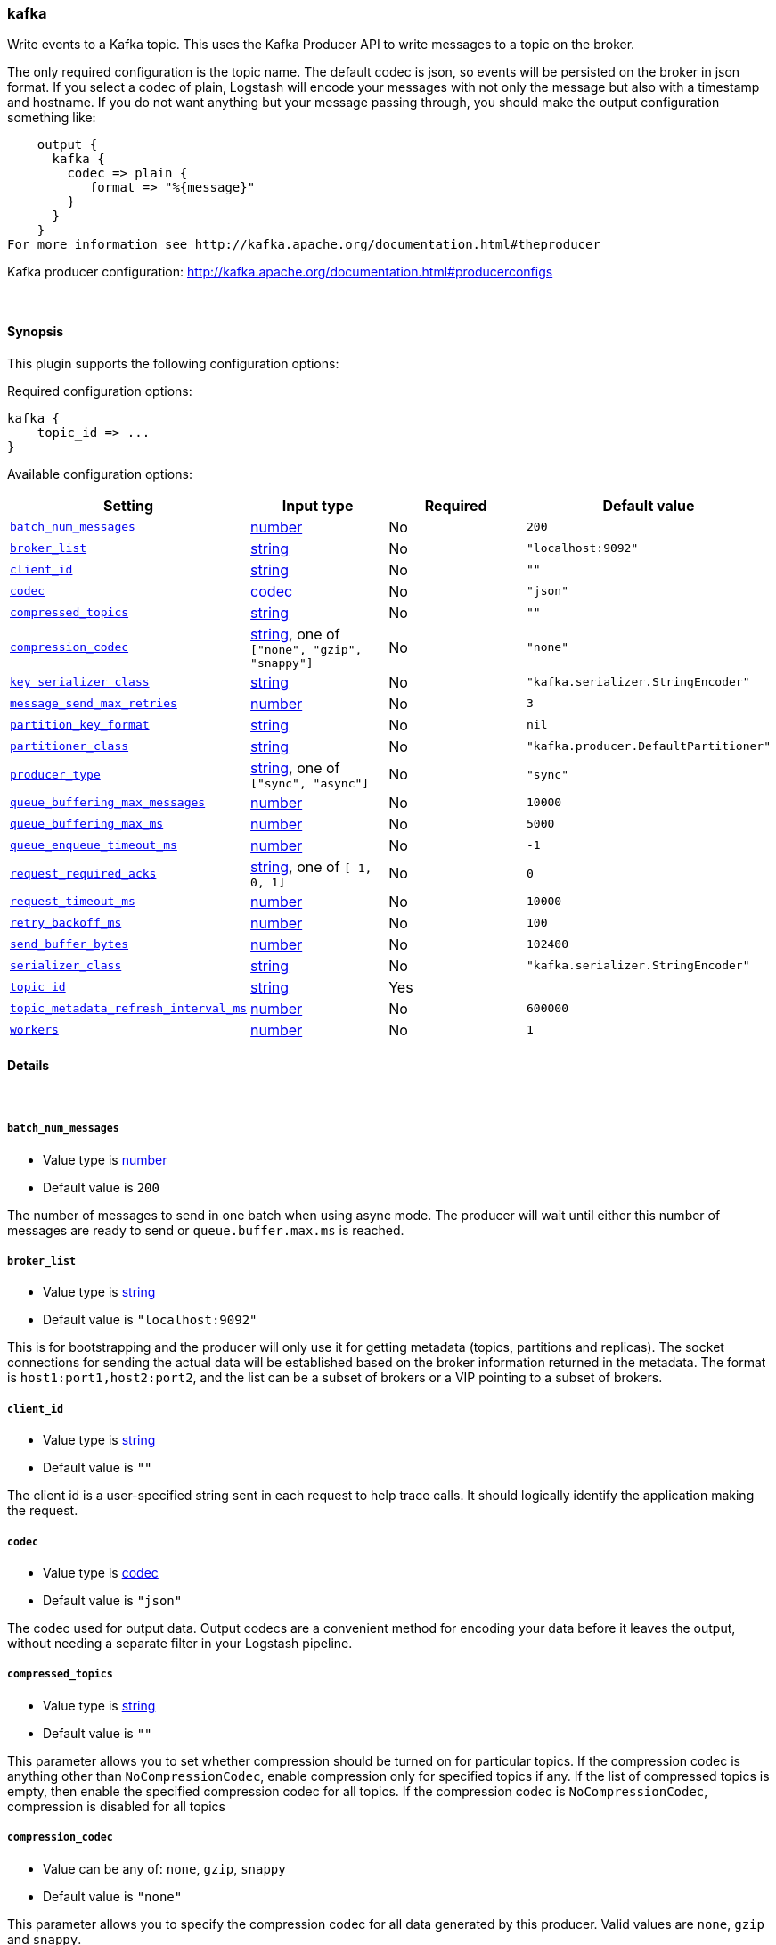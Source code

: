 [[plugins-outputs-kafka]]
=== kafka



Write events to a Kafka topic. This uses the Kafka Producer API to write messages to a topic on
the broker.

The only required configuration is the topic name. The default codec is json,
so events will be persisted on the broker in json format. If you select a codec of plain,
Logstash will encode your messages with not only the message but also with a timestamp and
hostname. If you do not want anything but your message passing through, you should make the output
configuration something like:
[source,ruby]
    output {
      kafka {
        codec => plain {
           format => "%{message}"
        }
      }
    }
For more information see http://kafka.apache.org/documentation.html#theproducer

Kafka producer configuration: http://kafka.apache.org/documentation.html#producerconfigs

&nbsp;

==== Synopsis

This plugin supports the following configuration options:


Required configuration options:

[source,json]
--------------------------
kafka {
    topic_id => ...
}
--------------------------



Available configuration options:

[cols="<,<,<,<m",options="header",]
|=======================================================================
|Setting |Input type|Required|Default value
| <<plugins-outputs-kafka-batch_num_messages>> |<<number,number>>|No|`200`
| <<plugins-outputs-kafka-broker_list>> |<<string,string>>|No|`"localhost:9092"`
| <<plugins-outputs-kafka-client_id>> |<<string,string>>|No|`""`
| <<plugins-outputs-kafka-codec>> |<<codec,codec>>|No|`"json"`
| <<plugins-outputs-kafka-compressed_topics>> |<<string,string>>|No|`""`
| <<plugins-outputs-kafka-compression_codec>> |<<string,string>>, one of `["none", "gzip", "snappy"]`|No|`"none"`
| <<plugins-outputs-kafka-key_serializer_class>> |<<string,string>>|No|`"kafka.serializer.StringEncoder"`
| <<plugins-outputs-kafka-message_send_max_retries>> |<<number,number>>|No|`3`
| <<plugins-outputs-kafka-partition_key_format>> |<<string,string>>|No|`nil`
| <<plugins-outputs-kafka-partitioner_class>> |<<string,string>>|No|`"kafka.producer.DefaultPartitioner"`
| <<plugins-outputs-kafka-producer_type>> |<<string,string>>, one of `["sync", "async"]`|No|`"sync"`
| <<plugins-outputs-kafka-queue_buffering_max_messages>> |<<number,number>>|No|`10000`
| <<plugins-outputs-kafka-queue_buffering_max_ms>> |<<number,number>>|No|`5000`
| <<plugins-outputs-kafka-queue_enqueue_timeout_ms>> |<<number,number>>|No|`-1`
| <<plugins-outputs-kafka-request_required_acks>> |<<string,string>>, one of `[-1, 0, 1]`|No|`0`
| <<plugins-outputs-kafka-request_timeout_ms>> |<<number,number>>|No|`10000`
| <<plugins-outputs-kafka-retry_backoff_ms>> |<<number,number>>|No|`100`
| <<plugins-outputs-kafka-send_buffer_bytes>> |<<number,number>>|No|`102400`
| <<plugins-outputs-kafka-serializer_class>> |<<string,string>>|No|`"kafka.serializer.StringEncoder"`
| <<plugins-outputs-kafka-topic_id>> |<<string,string>>|Yes|
| <<plugins-outputs-kafka-topic_metadata_refresh_interval_ms>> |<<number,number>>|No|`600000`
| <<plugins-outputs-kafka-workers>> |<<number,number>>|No|`1`
|=======================================================================



==== Details

&nbsp;

[[plugins-outputs-kafka-batch_num_messages]]
===== `batch_num_messages` 

  * Value type is <<number,number>>
  * Default value is `200`

The number of messages to send in one batch when using async mode. The producer will wait
until either this number of messages are ready to send or `queue.buffer.max.ms` is reached.

[[plugins-outputs-kafka-broker_list]]
===== `broker_list` 

  * Value type is <<string,string>>
  * Default value is `"localhost:9092"`

This is for bootstrapping and the producer will only use it for getting metadata (topics,
partitions and replicas). The socket connections for sending the actual data will be
established based on the broker information returned in the metadata. The format is
`host1:port1,host2:port2`, and the list can be a subset of brokers or a VIP pointing to a
subset of brokers.

[[plugins-outputs-kafka-client_id]]
===== `client_id` 

  * Value type is <<string,string>>
  * Default value is `""`

The client id is a user-specified string sent in each request to help trace calls. It should
logically identify the application making the request.

[[plugins-outputs-kafka-codec]]
===== `codec` 

  * Value type is <<codec,codec>>
  * Default value is `"json"`

The codec used for output data. Output codecs are a convenient method for encoding your data before it leaves the output, without needing a separate filter in your Logstash pipeline.

[[plugins-outputs-kafka-compressed_topics]]
===== `compressed_topics` 

  * Value type is <<string,string>>
  * Default value is `""`

This parameter allows you to set whether compression should be turned on for particular
topics. If the compression codec is anything other than `NoCompressionCodec`,
enable compression only for specified topics if any. If the list of compressed topics is
empty, then enable the specified compression codec for all topics. If the compression codec
is `NoCompressionCodec`, compression is disabled for all topics

[[plugins-outputs-kafka-compression_codec]]
===== `compression_codec` 

  * Value can be any of: `none`, `gzip`, `snappy`
  * Default value is `"none"`

This parameter allows you to specify the compression codec for all data generated by this
producer. Valid values are `none`, `gzip` and `snappy`.

[[plugins-outputs-kafka-exclude_tags]]
===== `exclude_tags`  (DEPRECATED)

  * DEPRECATED WARNING: This configuration item is deprecated and may not be available in future versions.
  * Value type is <<array,array>>
  * Default value is `[]`

Only handle events without any of these tags.
Optional.

[[plugins-outputs-kafka-key_serializer_class]]
===== `key_serializer_class` 

  * Value type is <<string,string>>
  * Default value is `"kafka.serializer.StringEncoder"`

The serializer class for keys (defaults to the same as for messages if nothing is given)

[[plugins-outputs-kafka-message_send_max_retries]]
===== `message_send_max_retries` 

  * Value type is <<number,number>>
  * Default value is `3`

This property will cause the producer to automatically retry a failed send request. This
property specifies the number of retries when such failures occur. Note that setting a
non-zero value here can lead to duplicates in the case of network errors that cause a message
to be sent but the acknowledgement to be lost.

[[plugins-outputs-kafka-partition_key_format]]
===== `partition_key_format` 

  * Value type is <<string,string>>
  * Default value is `nil`

Provides a way to specify a partition key as a string. To specify a partition key for
Kafka, configure a format that will produce the key as a string. Defaults
`key_serializer_class` to `kafka.serializer.StringEncoder` to match. For example, to partition
by host:
[source,ruby]
    output {
      kafka {
          partition_key_format => "%{host}"
      }
    }

[[plugins-outputs-kafka-partitioner_class]]
===== `partitioner_class` 

  * Value type is <<string,string>>
  * Default value is `"kafka.producer.DefaultPartitioner"`

The partitioner class for partitioning messages amongst partitions in the topic. The default
partitioner is based on the hash of the key. If the key is null,
the message is sent to a random partition in the broker.
NOTE: `topic_metadata_refresh_interval_ms` controls how long the producer will distribute to a
partition in the topic. This defaults to 10 mins, so the producer will continue to write to a
single partition for 10 mins before it switches

[[plugins-outputs-kafka-producer_type]]
===== `producer_type` 

  * Value can be any of: `sync`, `async`
  * Default value is `"sync"`

This parameter specifies whether the messages are sent asynchronously in a background thread.
Valid values are (1) async for asynchronous send and (2) sync for synchronous send. By
setting the producer to async we allow batching together of requests (which is great for
throughput) but open the possibility of a failure of the client machine dropping unsent data.

[[plugins-outputs-kafka-queue_buffering_max_messages]]
===== `queue_buffering_max_messages` 

  * Value type is <<number,number>>
  * Default value is `10000`

The maximum number of unsent messages that can be queued up the producer when using async
mode before either the producer must be blocked or data must be dropped.

[[plugins-outputs-kafka-queue_buffering_max_ms]]
===== `queue_buffering_max_ms` 

  * Value type is <<number,number>>
  * Default value is `5000`

Maximum time to buffer data when using async mode. For example a setting of 100 will try to
batch together 100ms of messages to send at once. This will improve throughput but adds
message delivery latency due to the buffering.

[[plugins-outputs-kafka-queue_enqueue_timeout_ms]]
===== `queue_enqueue_timeout_ms` 

  * Value type is <<number,number>>
  * Default value is `-1`

The amount of time to block before dropping messages when running in async mode and the
buffer has reached `queue.buffering.max.messages`. If set to 0 events will be enqueued
immediately or dropped if the queue is full (the producer send call will never block). If set
to -1 the producer will block indefinitely and never willingly drop a send.

[[plugins-outputs-kafka-request_required_acks]]
===== `request_required_acks` 

  * Value can be any of: `-1`, `0`, `1`
  * Default value is `0`

This value controls when a produce request is considered completed. Specifically,
how many other brokers must have committed the data to their log and acknowledged this to the
leader. For more info, see -- http://kafka.apache.org/documentation.html#producerconfigs

[[plugins-outputs-kafka-request_timeout_ms]]
===== `request_timeout_ms` 

  * Value type is <<number,number>>
  * Default value is `10000`

The amount of time the broker will wait trying to meet the `request.required.acks` requirement
before sending back an error to the client.

[[plugins-outputs-kafka-retry_backoff_ms]]
===== `retry_backoff_ms` 

  * Value type is <<number,number>>
  * Default value is `100`

Before each retry, the producer refreshes the metadata of relevant topics to see if a new
leader has been elected. Since leader election takes a bit of time,
this property specifies the amount of time that the producer waits before refreshing the
metadata.

[[plugins-outputs-kafka-send_buffer_bytes]]
===== `send_buffer_bytes` 

  * Value type is <<number,number>>
  * Default value is `102400`

Socket write buffer size

[[plugins-outputs-kafka-serializer_class]]
===== `serializer_class` 

  * Value type is <<string,string>>
  * Default value is `"kafka.serializer.StringEncoder"`

The serializer class for messages. The default encoder takes a byte[] and returns the same byte[]

[[plugins-outputs-kafka-tags]]
===== `tags`  (DEPRECATED)

  * DEPRECATED WARNING: This configuration item is deprecated and may not be available in future versions.
  * Value type is <<array,array>>
  * Default value is `[]`

Only handle events with all of these tags.
Optional.

[[plugins-outputs-kafka-topic_id]]
===== `topic_id` 

  * This is a required setting.
  * Value type is <<string,string>>
  * There is no default value for this setting.

The topic to produce the messages to

[[plugins-outputs-kafka-topic_metadata_refresh_interval_ms]]
===== `topic_metadata_refresh_interval_ms` 

  * Value type is <<number,number>>
  * Default value is `600000`

The producer generally refreshes the topic metadata from brokers when there is a failure
(partition missing, leader not available...). It will also poll regularly (default: every
10min so 600000ms). If you set this to a negative value, metadata will only get refreshed on
failure. If you set this to zero, the metadata will get refreshed after each message sent
(not recommended). Important note: the refresh happen only AFTER the message is sent,
so if the producer never sends a message the metadata is never refreshed

[[plugins-outputs-kafka-type]]
===== `type`  (DEPRECATED)

  * DEPRECATED WARNING: This configuration item is deprecated and may not be available in future versions.
  * Value type is <<string,string>>
  * Default value is `""`

The type to act on. If a type is given, then this output will only
act on messages with the same type. See any input plugin's `type`
attribute for more.
Optional.

[[plugins-outputs-kafka-workers]]
===== `workers` 

  * Value type is <<number,number>>
  * Default value is `1`

The number of workers to use for this output.
Note that this setting may not be useful for all outputs.


